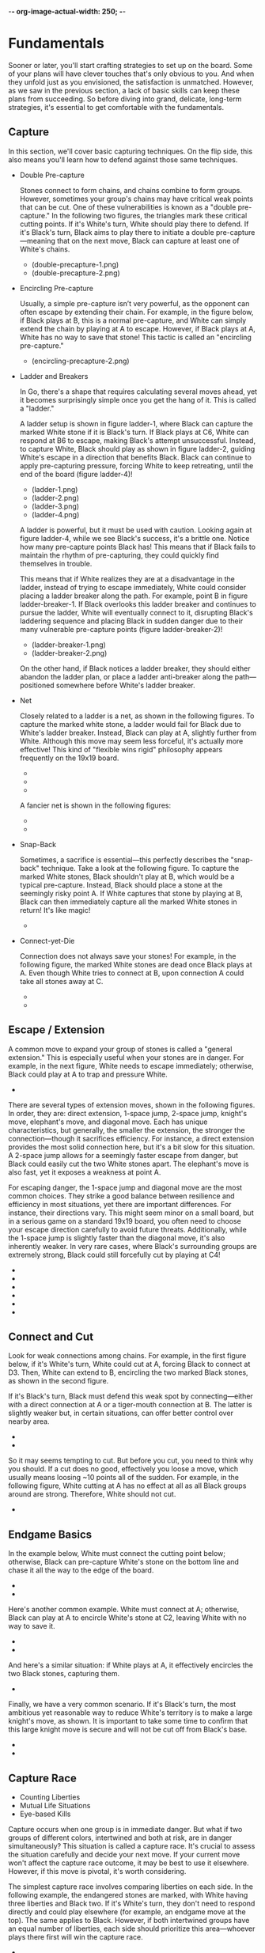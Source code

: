 -*- org-image-actual-width: 250; -*-

* Fundamentals

Sooner or later, you'll start crafting strategies to set up on the board. Some
of your plans will have clever touches that's only obvious to you. And when
they unfold just as you envisioned, the satisfaction is unmatched. However, as
we saw in the previous section, a lack of basic skills can keep these plans
from succeeding. So before diving into grand, delicate, long-term strategies,
it's essential to get comfortable with the fundamentals.

** Capture

In this section, we'll cover basic capturing techniques. On the flip side,
this also means you'll learn how to defend against those same techniques.

- Double Pre-capture

  Stones connect to form chains, and chains combine to form groups. However,
  sometimes your group's chains may have critical weak points that can be cut.
  One of these vulnerabilities is known as a "double pre-capture." In the
  following two figures, the triangles mark these critical cutting points. If
  it's White's turn, White should play there to defend. If it's Black's turn,
  Black aims to play there to initiate a double pre-capture—meaning that on
  the next move, Black can capture at least one of White's chains.


  + [[file:./img/double-precapture-1.png]] (double-precapture-1.png)
  + [[file:./img/double-precapture-2.png]] (double-precapture-2.png)

- Encircling Pre-capture

  Usually, a simple pre-capture isn’t very powerful, as the opponent can often
  escape by extending their chain. For example, in the figure below, if Black
  plays at B, this is a normal pre-capture, and White can simply extend the
  chain by playing at A to escape. However, if Black plays at A, White has no
  way to save that stone! This tactic is called an "encircling pre-capture."

  + [[file:./img/encircling-precapture-1.png]] (encircling-precapture-2.png)

- Ladder and Breakers

  In Go, there's a shape that requires calculating several moves ahead, yet it
  becomes surprisingly simple once you get the hang of it. This is called a
  "ladder."

  A ladder setup is shown in figure ladder-1, where Black can capture the
  marked White stone if it is Black's turn. If Black plays at C6, White can
  respond at B6 to escape, making Black's attempt unsuccessful. Instead, to
  capture White, Black should play as shown in figure ladder-2, guiding
  White's escape in a direction that benefits Black. Black can continue to
  apply pre-capturing pressure, forcing White to keep retreating, until the
  end of the board (figure ladder-4)!

  + [[file:./img/ladder-1.png]] (ladder-1.png)
  + [[file:./img/ladder-2.png]] (ladder-2.png)
  + [[file:./img/ladder-3.png]] (ladder-3.png)
  + [[file:./img/ladder-4.png]] (ladder-4.png)

  A ladder is powerful, but it must be used with caution. Looking again at
  figure ladder-4, while we see Black's success, it's a brittle one. Notice
  how many pre-capture points Black has! This means that if Black fails to
  maintain the rhythm of pre-capturing, they could quickly find themselves in
  trouble.

  This means that if White realizes they are at a disadvantage in the ladder,
  instead of trying to escape immediately, White could consider placing a
  ladder breaker along the path. For example, point B in figure
  ladder-breaker-1. If Black overlooks this ladder breaker and continues to
  pursue the ladder, White will eventually connect to it, disrupting Black's
  laddering sequence and placing Black in sudden danger due to their many
  vulnerable pre-capture points (figure ladder-breaker-2)!

  + [[file:./img/ladder-breaker-1.png]] (ladder-breaker-1.png)
  + [[file:./img/ladder-breaker-2.png]] (ladder-breaker-2.png)

  On the other hand, if Black notices a ladder breaker, they should either
  abandon the ladder plan, or place a ladder anti-breaker along the
  path—positioned somewhere before White's ladder breaker.

- Net

  Closely related to a ladder is a net, as shown in the following figures. To
  capture the marked white stone, a ladder would fail for Black due to White's
  ladder breaker. Instead, Black can play at A, slightly further from White.
  Although this move may seem less forceful, it's actually more effective!
  This kind of "flexible wins rigid" philosophy appears frequently on the
  19x19 board.

  + [[file:./img/net-1.png]]
  + [[file:./img/net-2.png]]
  + [[file:./img/net-3.png]]

  A fancier net is shown in the following figures:

  + [[file:./img/net-4.png]]
  + [[file:./img/net-5.png]]

- Snap-Back

  Sometimes, a sacrifice is essential—this perfectly describes the "snap-back"
  technique. Take a look at the following figure. To capture the marked White
  stones, Black shouldn't play at B, which would be a typical pre-capture.
  Instead, Black should place a stone at the seemingly risky point A. If White
  captures that stone by playing at B, Black can then immediately capture all
  the marked White stones in return! It's like magic!

  + [[file:./img/snapback.png]]

- Connect-yet-Die

  Connection does not always save your stones! For example, in the following
  figure, the marked White stones are dead once Black plays at A. Even though
  White tries to connect at B, upon connection A could take all stones away
  at C.

  + [[file:./img/connect-yet-die-1.png]]
  + [[file:./img/connect-yet-die-2.png]]

** Escape / Extension

A common move to expand your group of stones is called a "general extension."
This is especially useful when your stones are in danger. For example, in the
next figure, White needs to escape immediately; otherwise, Black could play at
A to trap and pressure White.

+ [[file:./img/extension-1.png]]

There are several types of extension moves, shown in the following figures. In
order, they are: direct extension, 1-space jump, 2-space jump, knight's move,
elephant's move, and diagonal move. Each has unique characteristics, but
generally, the smaller the extension, the stronger the connection—though it
sacrifices efficiency. For instance, a direct extension provides the most
solid connection here, but it's a bit slow for this situation. A 2-space jump
allows for a seemingly faster escape from danger, but Black could easily cut
the two White stones apart. The elephant's move is also fast, yet it exposes a
weakness at point A.

For escaping danger, the 1-space jump and diagonal move are the most common
choices. They strike a good balance between resilience and efficiency in most
situations, yet there are important differences. For instance, their
directions vary. This might seem minor on a small board, but in a serious game
on a standard 19x19 board, you often need to choose your escape direction
carefully to avoid future threats. Additionally, while the 1-space jump is
slightly faster than the diagonal move, it's also inherently weaker. In very
rare cases, where Black's surrounding groups are extremely strong, Black could
still forcefully cut by playing at C4!

- [[file:./img/extension-2.png]]
- [[file:./img/extension-3.png]]
- [[file:./img/extension-4.png]]
- [[file:./img/extension-5.png]]
- [[file:./img/extension-6.png]]
- [[file:./img/extension-7.png]]

** Connect and Cut

Look for weak connections among chains. For example, in the first figure
below, if it's White's turn, White could cut at A, forcing Black to connect at
D3. Then, White can extend to B, encircling the two marked Black stones, as
shown in the second figure.

If it's Black's turn, Black must defend this weak spot by connecting—either
with a direct connection at A or a tiger-mouth connection at B. The latter is
slightly weaker but, in certain situations, can offer better control over
nearby area.

- [[file:./img/cut-1.png]]
- [[file:./img/cut-2.png]]

So it may seems tempting to cut. But before you cut, you need to think why you
should. If a cut does no good, effectively you loose a move, which usually
means loosing ~10 points all of the sudden. For example, in the following
figure, White cutting at A has no effect at all as all Black groups around are
strong. Therefore, White should not cut.

- [[file:./img/cut-3.png]]

** Endgame Basics

In the example below, White must connect the cutting point below; otherwise,
Black can pre-capture White's stone on the bottom line and chase it all the
way to the edge of the board.

- [[file:./img/endgame-1.png]]
- [[file:./img/endgame-2.png]]

Here's another common example. White must connect at A; otherwise, Black can
play at A to encircle White's stone at C2, leaving White with no way to save
it.

- [[file:./img/endgame-3.png]]
- [[file:./img/endgame-4.png]]

And here's a similar situation: if White plays at A, it effectively encircles
the two Black stones, capturing them.

- [[file:./img/endgame-7.png]]

Finally, we have a very common scenario. If it's Black's turn, the most
ambitious yet reasonable way to reduce White's territory is to make a large
knight's move, as shown. It is important to take some time to confirm that
this large knight move is secure and will not be cut off from Black's base.

- [[file:./img/endgame-5.png]]
- [[file:./img/endgame-6.png]]

** Capture Race

- Counting Liberties
- Mutual Life Situations
- Eye-based Kills

Capture occurs when one group is in immediate danger. But what if two groups
of different colors, intertwined and both at risk, are in danger
simultaneously? This situation is called a capture race. It's crucial to
assess the situation carefully and decide your next move. If your current move
won't affect the capture race outcome, it may be best to use it elsewhere.
However, if this move is pivotal, it's worth considering.

The simplest capture race involves comparing liberties on each side. In the
following example, the endangered stones are marked, with White having three
liberties and Black two. If it's White's turn, they don't need to respond
directly and could play elsewhere (for example, an endgame move at the top).
The same applies to Black. However, if both intertwined groups have an equal
number of liberties, each side should prioritize this area—whoever plays there
first will win the capture race.

- [[file:./img/capture-race-1.png]]

Here's an interesting example: the two intertwined groups each lack eyes.
However, neither will be captured because whichever group attempts to kill the
other would end up being captured itself. As a result, neither side will make
a move here. This unique situation is known as a “mutual life.”

- [[file:./img/capture-race-2.png]]

The same situation occurs when both endangered groups each have only one eye.
Please confirm for yourself that the marked stones of both colors in the
following example are in this situation: neither group will make a capturing
move, and both will survive until the end of the game, even without having two
eyes.

- [[file:./img/capture-race-4.png]]

The situation changes if one group has an eye and the other has none. In the
following example, White wins the capture race (meaning all of Black's marked
stones are captured) because White has an eye. Verify this.

- [[file:./img/capture-race-3.png]]

** Life and Death

In most cases, a group of stones needs at least two eyes to survive until the
end of the game (an exception being the aforementioned "mutual life").
However, we've also seen that rushing to make two eyes for each group can slow
you down significantly. Instead, the goal is to find the perfect timing to
create (if defending) or break (if attacking) a second eye.

If your first eye is large enough, you do not need to make a second one.
However, if it's reduced to smaller spaces like those shown in the following
examples, then creating or breaking the second eye at the marked points
becomes essential. It's very important to verify these situations on your own
a few times.

- [[file:./img/life-and-death-1.png]]
- [[file:./img/life-and-death-2.png]]
- [[file:./img/life-and-death-3.png]]
- [[file:./img/life-and-death-4.png]]
- [[file:./img/life-and-death-5.png]]
- [[file:./img/life-and-death-6.png]]

The following case, though Black has 4 points in its eye, it is effectively
dead, because it takes two moves to make an eye. Upon attempt, White could
interrupt it. Therefore, both sides need not play here anymore.

- [[file:./img/life-and-death-7.png]]

In the followings though, Black has lived, as White needs two moves to break
the second eye. Upon attempt, Black could interrupt it. Therefore, both sides
need not play here anymore.

- [[file:./img/life-and-death-8.png]]
- [[file:./img/life-and-death-9.png]]
